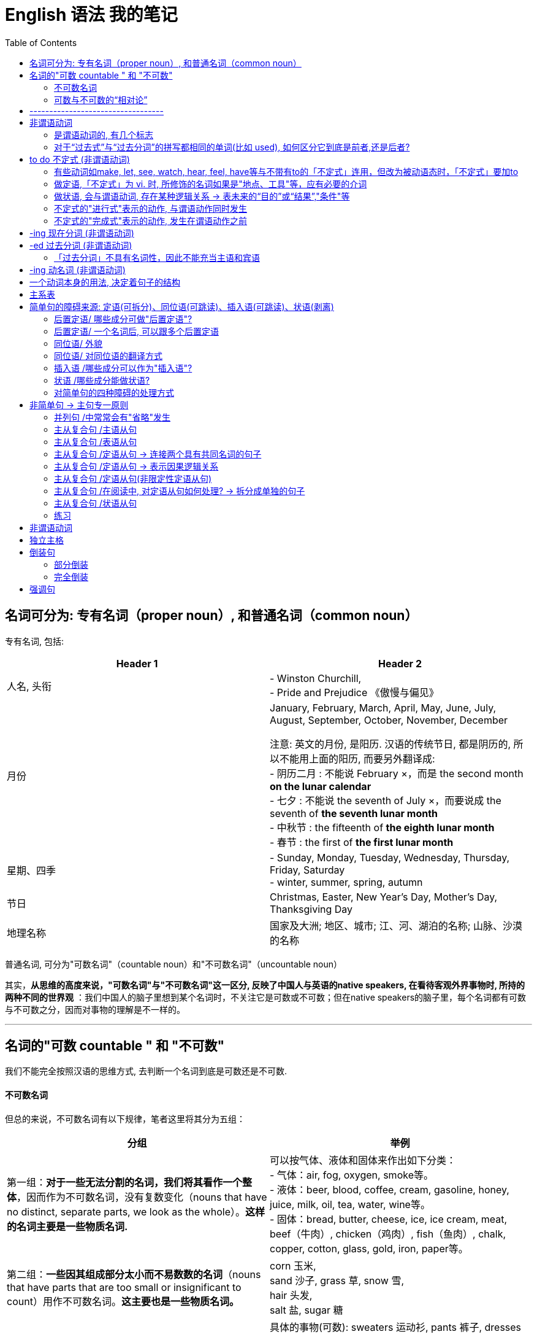 
= English 语法 我的笔记
:toc:



== 名词可分为: 专有名词（proper noun）, 和普通名词（common noun）

专有名词, 包括:

|===
|Header 1 |Header 2

|人名, 头衔
|- Winston Churchill, +
- Pride and Prejudice 《傲慢与偏见》

|月份
|January, February, March, April, May, June, July, August, September, October, November, December +

注意: 英文的月份, 是阳历. 汉语的传统节日, 都是阴历的, 所以不能用上面的阳历, 而要另外翻译成: +
- 阴历二月 : 不能说 February ×，而是 the second month *on the lunar calendar* +
- 七夕 : 不能说 the seventh of July ×，而要说成  the seventh of *the seventh lunar month* +
- 中秋节 : the fifteenth of *the eighth lunar month* +
- 春节 : the first of *the first lunar month*

|星期、四季
|- Sunday, Monday, Tuesday, Wednesday, Thursday, Friday, Saturday +
- winter, summer, spring, autumn

|节日
|Christmas, Easter, New Year's Day, Mother's Day, Thanksgiving Day

|地理名称
|国家及大洲; 地区、城市; 江、河、湖泊的名称; 山脉、沙漠的名称
|===


普通名词, 可分为"可数名词"（countable noun）和"不可数名词"（uncountable noun）

其实，*从思维的高度来说，"可数名词"与"不可数名词"这一区分, 反映了中国人与英语的native speakers, 在看待客观外界事物时, 所持的两种不同的世界观* ：我们中国人的脑子里想到某个名词时，不关注它是可数或不可数；但在native speakers的脑子里，每个名词都有可数与不可数之分，因而对事物的理解是不一样的。


---

== 名词的"可数 countable " 和 "不可数"

我们不能完全按照汉语的思维方式, 去判断一个名词到底是可数还是不可数.

==== 不可数名词

但总的来说，不可数名词有以下规律，笔者这里将其分为五组：

|===
|分组 |举例

|第一组：*对于一些无法分割的名词，我们将其看作一个整体*，因而作为不可数名词，没有复数变化（nouns that have no distinct, separate parts, we look as the whole）。*这样的名词主要是一些物质名词.*
|可以按气体、液体和固体来作出如下分类： +
- 气体：air, fog, oxygen, smoke等。 +
- 液体：beer, blood, coffee, cream, gasoline, honey, juice, milk, oil, tea, water, wine等。 +
- 固体：bread, butter, cheese, ice, ice cream, meat, beef（牛肉）, chicken（鸡肉）, fish（鱼肉）, chalk, copper, cotton, glass, gold, iron, paper等。

|第二组：*一些因其组成部分太小而不易数数的名词*（nouns that have parts that are too small or insignificant to count）用作不可数名词。*这主要也是一些物质名词。*
|corn 玉米,  +
sand 沙子, grass 草, snow 雪,  +
hair 头发,  +
salt 盐, sugar 糖

|第三组：表示"总称"的名词, 通常不可数（nouns that are classes or categories of things）。这些名词 *侧重于表示某类事物的"总的概念"，而不是"具体的"事物。* 如果要具体指出该总称概念下的具体事物，则要用其他不同的名词。
|具体的事物(可数): sweaters 运动衫, pants 裤子, dresses 套装  +
-> 总称(不可数) : clothing 衣服

具体的事物(可数): nickels 5分镍币, dimes 十分钱硬币, dollars 元 +
-> 总称(不可数) : money 钱 / cash 现金

还有:
总称(不可数) <--> 具体事物(可数) +
machinery 机器 <--> machines 机器 +
equipment 设备工具 <--> tools 设备, 工具 +
poetry 诗歌 <--> poems 诗歌 +
scenery 风景 <--> scenes (具体的)风景; scenic spots 景点 +
character 特点 <--> characteristic (具体不同的)特点

character 作为“特点”讲时，是一个不可数名词，不能变成复数的。因为它真正的意思是 *the combination of qualities or features* that distinguishes one person, group, or thing from another，表示“使与其他人、群体或事物相区别的性质或特征的集合”，强调的是一个整体的概念，因而是没有复数形式的。比如说： +
- a man of character(不可数!) 有个性的人


若作为可数名词 characters，是表示“方块字”，比如汉字、韩文，或者表示文学作品中的不同“人物（a person portrayed in an artistic piece, such as a drama or novel）”。比如说： +
- *The characters(复数) in Chinese* writing look like small pictures. 汉字看起来就像是一幅幅小图画。 +
这里的character就不能理解成“一个中国人的特点”。

*要表示具体的、可数的“特点”，就要用characteristic，复数就是characteristics。* 比如说“建设有中国特色的社会主义”，用英语说成： +
- construct the socialism *with Chinese characteristics*


|第四组：抽象的名词, 一般是不可数的（nouns that are abstractions）。
|抽象名词, 比如 : advice 建议, fun 趣味, life 生命, art 艺术, patience 耐心, love 爱, pollution 污染, crime 犯罪, help 帮助, music 音乐, trouble 困境, inform 信息, nutrition 营养, work 工作. +
不过，读者要特别注意的是，上面这些名词, 可以有其他不同的意思，因而可以转化为"可数名词"。

|第五组：表示研究学科（subjects of study），一般作为不可数名词。
|biology 生物学, geometry 几何学, history 历史, chemistry 化学, grammar 语法, math 数学

|===

---

==== 可数与不可数的“相对论”

一个名词, 是可数还是不可数, *关键在于它所表达的意义，而意义又随语境的不同而改变*，因而, 名词的可数性, 是与它所使用的上下文语境密切相关的。 +
即, *同样一个名词，会因为在不同的语境中含义不同, 而导致它的可数性不同，因而不能孤立地来看待名词的可数性。*

比如food, 有时作为"不可数"名词; 有时作为"可数"名词，因而有复数的foods。

- Do you know anything about *this food pyramid*? +
这里的food作定语，修饰pyramid，*是表示“食物”这个总称的*、抽象的概念，而不是表示不同种类的、具体的食物，因而作为不可数名词。

- Read the labels on *food(总称) products*. This information will tell you *how nutritious the foods(指代上文中的food products，表示“各种食品”) are*. +
-> the 修饰一个复数名词时, 必然表示特指，即上文出现过的内容. 所以我们把the foods译成了“该食品”，以示指代food products。在这样的上下文语境中，这里的food转化为一个可数名词，因而要添加-s变为复数。

- Avoid eating *foods* that are high in simple carbohydrates, that is, *sugars*. *A chocolate bar* will first give you energy, but then it will leave you feeling even more tired. +
-> 这里的food不是表示“食物”这个总称的、抽象的概念，而是表示 *"不同种类的、具体的食物"*，这一点可以从下文的sugars这个复数名词看出来。 +
-> sugar若是作为“糖”这种物质来理解的话，应该是一个不可数名词，属于上述第二组Group B里的名词，但在这里是表示“*各种糖类食物*”，因此我们在上面的译文中把sugars译成了“各种甜食”（*所以下文中出现了a chocolate bar这样甜食的例子*），因而也转化为可数名词。 +
在这样的上下文语境中，为了配合sugars，这里的foods也转化成了一个复数名词，表示“不同的食物”。

- They are found in fruits and vegetables, and in bread, rice, pasta, and *other foods* made from grains. +
-> 这里的food不是表示“食物”这个总称的、抽象的概念，而是表示不同种类的、具体的食物，这些具体的食物包括上文提到的fruits, vegetables, bread, rice和pasta。在这样的上下文语境中，这里的food转化为一个可数名词，因而要添加-s变为复数。

- Protein and fat are found in *foods* like milk, cheese, meat, fish, and eggs. +
-> 这里的food不是表示“食物”这个总称的、抽象的概念，而是表示不同种类的、具体的食物，这些具体的食物就是下文提到的milk, cheese, meat, fish和eggs。在这样的上下文语境中，这里的food转化为一个可数名词，因而要添加-s变为复数。

那么, “不可数名词”转化为“可数名词”, 有没有一些规律啊？笔者总结出下面三条基本规律：















---



英文中的介词不能单独使用，其后面必须接宾语，所接的宾语也往往是名词短语.

- There are some red roses *on that small table*.





file:///C:/Users/Administrator/Documents/Calibre%20%E4%B9%A6%E5%BA%93/Zhang%20Man%20Sheng/Xin%20Dong%20Fang%20_Ying%20Yu%20Yu%20Fa%20Xin%20Si%20(30)/Xin%20Dong%20Fang%20_Ying%20Yu%20Yu%20Fa%20Xi%20-%20Zhang%20Man%20Sheng/text/part0006_split_002.html#mllj4






== ----------------------------------


---

== 非谓语动词


|===
|非谓语动词 |可充当的成分

|不定式
|除谓语外的任何成分

|动名词
|相当于n., 因此可充当: 主, 宾, 表, 定

|分词
|相当于adj., adv. 因此可以充当: 定, 状, 补, 表
|===





单个的动词时，doing, done, to do 当然是非谓语。

对于复合型的动词(也就是因为时体等的变化而弄成几个词的情形), 比如 to have done, is being done 等, *以第一个词的形式为准*。 +
比如, Is being done中，第一个词是 is, 不是三种非谓语动词的形式（to -，-ing，-ed），连带效应，整词必谓语也。

*有过去、现在、将来时态的，就是“谓语动词”！“非谓语动词”没有时态，只有主动、被动之分。*

非谓语动词, 除了不能当谓语，其余一切位置均可纵横驰骋。即, 做主语时相当于名词; 做定语则相当于形容词; 做状语则时相当于副词。 +
当然有一个例外就是 *“过去分词”不具有名词性，因而不能做只有名词才能做的成分，也就是主语和宾语.*


---
==== 是谓语动词的, 有几个标志


|===
|谓语动词的 标志 |说明

|能说出时态的，必是谓语动词
|注意此处时态准确地说是“时”，也就是能说出过去、现在、将来。 +
特别要说明的是, doing并不是现在时，is/was/will be doing, 才由 is表明是现在，was表明是过去，will表明是将来。

|情态动词（can,may,must…）加原形，必是谓语动词
|此论无例外

|原形动词，必是谓语动词
|除特殊动宾补的情形.  +
所谓特殊的动宾补，例如 make sb do, 这个do通常被称为“不带‘to’的不定式”。为何不叫“原形”而说得这么别扭，就是因为此处它不是谓语（*“不定式”属于非谓语动词，所以"不带to的不定式"当然也是非谓语动词，不是谓语*），非要说成是”非谓语动词”的某一类，才符合我们的体系。

|一个动词，如果不是非谓语动词的形式之一，则为谓语
|可用排除“非谓”来确定“谓语”。阅读中当用此招，迅速找到句子主干.
|===

试验: 

- Descriptive linguists *cannot explain*(`=情态动词始也，谓语`) how a sentence *is transformed*(`=现在时，谓语`) —— or, in other words, *indicate*(`=动词原形，谓语`) such relationships as that between active and passive voice. +

- There *was*(`=过去式，谓语`) little chance *to discuss*(`=非谓语`) the problems with the teachers *concerned* or *do*(`=原形，谓语`) more than *glance*(`=原形，谓语`) at the books *being used*(`=第一个词为-ing形，故非谓语`). +

---

==== 对于“过去式”与“过去分词”的拼写都相同的单词(比如 used), 如何区分它到底是前者,还是后者?

|===
|Header 1 |说明

|过去式
|动词的“过去式”是一个动词，*单独作谓语。不能与助动词、情态动词连用*。 +
它的词性与动词的第三人称单数一样。

|过去分词
|动词的“过去分词”是动词的一种非谓语形式，也叫非限定性动词。*不能独立作谓语，只能与助动词一起构成谓语*。 +
如：“have/has/had +过去分词”构成完成时态；“be+过去分词”构成被动语态等。）
|===

对于-ed形式，规律如下: 

|===
|规律 |说明

|若为 不及物动词 vi.
|则是谓语无疑

|若为 及物动词 vt.
|*后接宾语的为谓语，无宾语的为非谓语*.  +
换句话说, *如果你看到 vt.后面没有宾语, 那就往回头来结合看看, 它有可能是修饰前面的名词的, 即当定语(也即是"非谓语"动词了*.)
|===

试验: 

- We *owe* a lot to the birds and beasts who *eat* insects but all of them (put together) *kill* only a fraction of the number *destroyed* by spiders.  +
-> owe, eat 和 kill 是普通的原形动词，也可以说是"现在时"，故为谓语动词 +
-> Put together 中, put 它的过去式和过去分词形式相同，而且跟原形保持不变。但后面看到 kill 既然肯定是谓语，put together就不可能是谓语了。(一个句子必有, 且只有一个谓语动词) +
-> Put together 中, put 就其本身而言，它可能是“一般现在时”的动词, 或"过去式"，这两者都是谓语动词，我们可以考察：*及物不及物？可知是及物。后面有无宾语？无！故其非谓语*，为“过去分词”。 +
-> Destroyed也是一样，“破坏”自然是"及物"，然而后面无宾语，故为非谓语。

- John Kennedy *won* the presidency in part by *exploiting* an imaginary missile gap. He successfully *portrayed* himself as a youthful and inspirational leader in the contest with the Soviet Union.  +
-> 此句中，“过去式”与“过去分词”同形的won, 是及物，后面紧跟宾语，故谓语无疑. +
-> Exploiting 是现在分词, 非谓语 +
-> portrayed呢？后面紧跟himself, 当然也是谓语动词

- Levin *asserted*(`=后跟宾语，故谓语`) that “music *is not*(`=现在时，故谓语`) the cause of society's ills” and even *cited*(`=后有宾语，故谓语`) his son, a teacher in the Bronx, New York, who *uses*(`=第三人称“现在时”，故谓语`) rap *to communicate(`=非谓语`) with* students. But he *talked*(`=不及物，是谓语；再看到talked about可以及物，后面紧跟宾语，故还是谓语`) as well about the “balanced struggle”between creative freedom and social responsibility, and he *announced*(`=后有宾语从句，故谓语`) that the company *would launch*(`=情态动词开头，故谓语`) a drive *to develop*(`=非谓语`) standards for distribution and *labeling*(`=名词`) of potentially objectionable music. 

- A history of long and effortless success *can be*(`=情态动词，故谓语`) a dreadful handicap, but, if properly *handled*(`=及物动词无宾语，故为“过去分词”非谓语`), it *may become*(`=情态动词，故谓语`) a driving force. When the United States *entered*(`=后跟宾语，故谓语`) just such a glowing period after the end of the Second World War, it *had*(`=后跟宾语，故谓语`) a market eight times larger than any competitor, *giving* its industries unparalleled economies of scale. Its scientists *were*(`=过去式，故谓语`) the world's best, its workers the most skilled. America and Americans *were* prosperous beyond the dreams of the Europeans and Asians whose economies the war *had destroyed*(`=过去完成，故谓语`).


---

== to do 不定式 (非谓语动词)

“不定式” 所表示的，不是指一个已发生或正发生的动作，而是一个抽象的或未发生的动作。 

- *To finish the work in ten minutes* is very hard <- 未发生的动作
- *To lose your heart* means failure. <- 抽象的概念
- Her job is *to clean the hall*. <- 抽象概念，并非指某天要做某事

---

==== 有些动词如make, let, see, watch, hear, feel, have等与不带有to的「不定式」连用，但改为被动语态时，「不定式」要加to

- I saw him *cross the road*. <- 主动态. 事实上, 我们通常管它叫"不带to的不定式"。
- He was seen *to cross the road*. <- 被动态

---



---

==== 做定语,「不定式」为 vi. 时, 所修饰的名词如果是"地点、工具"等，应有必要的介词

- He found a good house *to live in*.
- The child has nothing *to worry about*.
- What did you *open it with*?

---

==== 做状语, 会与谓语动词, 存在某种逻辑关系 -> 表未来的“目的”或“结果”,"条件"等

所谓 *做状语，就是与主句之间，或者与谓语动词之间存在着某种逻辑关系。既然「不定式」是表示未发生或后发生的动作，主要就表现为“目的”和“结果”。* 这两者正是在“未发生或后发生”这一点上统一起来的。


|===
|功能 |例子

|表目的
|He worked day and night *to get the money*. +
注意 *「不定式」放句首时，逻辑主语与句子主语要一致* : +
wrong：To learn English well, *a dictionary* is needed. +
right：To learn English well, *he* needs a dictionary.


|表结果 +
(常用only放在「不定式」前, 来表示强调)
|He arrived late *to find the train gone*. +
I visited him *only to find him out*.

|表条件关系, “如果”，“只要” +
(作为假设的条件，自然是还没有发生的事情)
|I will be satisfied *only to pass the exam*. 能通过考试我就满足了。

|===

---


---









---

==== 不定式的"进行式"表示的动作, 与谓语动作同时发生

- The boy pretended *to be working hard*.
- He seems *to be reading in his room*.

---

==== 不定式的"完成式"表示的动作, 发生在谓语动作之前

- I regretted *to have told a lie*.
- I happened *to have seen the film*.
- He is pleased *to have met his friend*.

---

== -ing 现在分词 (非谓语动词)

对客观事实的描述，则由“分词”来表示: 现在分词表主动，过去分词表被动。

所谓分词，不一定是一个词，而可能是词的变体所形成的几个词所组合成的一个整体。如“being done”, “having done”, “having been done”。  +
组合型分词的情况下，判断原则极其简单：*看第一个就行。* 如上面所举的三者，*都是第一个动词发生变异*，带着一个ing的尾巴 —— being, having.

「过去分词」只有一种形式, 即 -ed; 而「现在分词」有下面几种形式：

- 一般式 doing
- 被动式 being done
- 完成式 having done
- 被动语态完成式 having been done





---

== -ed 过去分词 (非谓语动词)

“过去分词”暗含着被动。 +
要从概念上理清一下，be done是“被动语态”，是谓语动词才有的范畴；而done本身并不是“被动语态”，只是一个“过去分词”而已，只不过暗含着“被动的意味”罢了。

不及物动词无被动(它都没有宾语, 怎么被动法子?)，除非构成及物的短语。

- The boy *looked*.  <- 此处 look 是 vi.，肯定是谓语动词 +
- The boy (*looked for*) is hidden behind the tree. <- look for（寻找）是一个 vt. 的短语，才有可能变被动式，作为非谓语动词。vt. 变被动式后，后面的宾语就到前面作主语。

---

==== 「过去分词」不具有名词性，因此不能充当主语和宾语
虽然"过去分词"是非谓语动词, 谓语动词的本质就是可以充当除了谓语外的任何成分, 但"过去分词"有一个例外: 它不具有名词性，因此它也就不能充当主语和宾语。


---

== -ing 动名词 (非谓语动词)

动名词, 就是动词当作名词用.





---

== 一个动词本身的用法, 决定着句子的结构

动词（用法）类型, 可以区分成:

- 系动词: be, prove
- 不及物动词: live, walk
- 单宾动词: learn, find
- 双宾动词: teach, give
- 复宾动词: find, make

也就是说，一个句子，只要动词确定了，句子的主干结构就确定了。抓住了动词，整个句子的结构就昭然若揭。当然，一个前提条件就是要懂得动词的用法。学习动词，关键是把握它的用法。

---

== 主系表

- English *proves* an easy language. 英语并不难。 <- 此句中, prove属于系动词。
- We *can prove* the truth of the statement. 我们可以证明这个说法的正确性。 <- 但prove也可以作为动词来用.

那么, *同样一个动词(比如 prove)，究竟算“主系表”还是“主谓宾”，可通过其前后成分的关系来区别 : “主系表”结构中, "主""表"之间, 具有相通性, 即它们两者是等同的.* +
比如上面第一句中, an easy language 是对 English的定义，两者是等同的. 故该句是 主系表结构. +
而第二句中, we 和 the truth of the statement 显然不是同类事物。 所以该句是 主谓宾结构.

---


== 简单句的障碍来源: 定语(可拆分)、同位语(可跳读)、插入语(可跳读)、状语(剥离)

简单句只有”一套主谓结构”,并且句子各成分都只由”单词”或”短语”构成 (注:短语中可以有从属的主谓结构)。
同一个主语发出了两个动作,谓语动词是并列的,这样的结构也是只有一套主谓结构的情况。

简单句的障碍来源: 定语、同位语、插入语、状语.

---

==== 后置定语/ 哪些成分可做"后置定语"?

|===
|哪些成分可做"后置定语"? |例子


|形容词短语, 可作后置定语
|
- a book *useful for the future* 一本对未来有用的书 → 形容词+介词+名词 +
- the report *devoid of facts* 缺乏事实依据的报道 +

- job criteria *such as location, title, and salary* 比如地段、职位和薪酬这样的工作条件 → *such as+名词: 就作为一个”形容词短语”作后置定语。*

|现在分词短语, 可作后置定语
|- a woman *picking the blackberry* 一名采摘黑莓的妇女 → 现在分词+名词 +
- a leaf *floating in the wind* 风中飘舞的树叶 → 现在分词+介词+名词 +
- a principle *holding that …*  一个原则,其认为… → 现在分词+句子

|过去分词短语, 可作后置定语
|- the meeting *held last month* 上个月举行的会议 → 过去分词+名词 +
- a picture *painted by Picasso* 毕加索的画作 → 过去分词+介词+名词 +
- the artist *privileged to visit the gallery* 能优先参观画廊的艺术家 → 过去分词+ to do sth.

|动词不定式短语, 可作后置定语
|a way *to solve this problem* 解决这个问题的方法 → to do sth.

|介词短语, 可作后置定语
|the guide *to the future* 对于未来的指导 → 介词+名词

|表语形容词作定语, 表语形容词一般在句中只作表语,但如果作定语则需要后置。
|a cat *alive* 一只活着的猫

|修饰不定代词的定语, 要后置
|something *important* 重要的事情

|===


后置定语其实都可以被改写为一个定语从句, 后置定语在很多情况下, 其实就是定语从句的简写。所以在处理比较长的后置定语的过程中, 一般是采用拆分的方法, 把它变成一个新句子.
a book *useful for the future*= a book *which is useful for the future*

---


==== 后置定语/ 一个名词后, 可以跟多个后置定语

- new guidelines (for tort law) (explaining several confusing points). 对于侵权行为法的新纲要,它解释了几个令人因惑的要点.

for tort law(介词短语)和 explaining several confusing points(现在分词短语), 都在修饰 new guidelines.

由此推导出这样一个结构:
....
名词1 + 定语1(介词+名词2) +定语2 +定语3
....
注意: 在考研中 *绝大多数时候, 定语2和3都在修饰名词1, 而不是定语2修饰名词2。*


---

==== 同位语/ 外貌

同位语会以以下几种面貌出现(A,B都是名词) : +


|===
|同位语的外貌 |例子

|A, B
|Michael O'Neal, *head of digital media at Christie's*, thinks the success of the new fair will depend on whether it can build a brand.  +
迈克尔·奥尼尔是佳士得拍卖行的数字媒体主管,他认
为新拍卖会能否成功, 将取决于这个拍卖会是否能建立起一个品牌。 +
-> head of digital media at Christie's 就作为Michael O'Neal
的同位语对其进行解释。

|A -- B --
|The American Law Institute -- **a group of judges, lawyers, and academics whose recommendations carry substantial weight** -- issued new guidelines for tort law. +
美国法律学会,它由一群法官、律师和能给出起举足轻
重作用的建议的学者组成, 最近颁布了关于侵权行为法的新纲要. +
-> a group of...weight 作 institute的同位语对其进行解释。


|A or B
|{The history of clinical nutrition *or* the study (of the relationship *between* health *and* how the body takes in and utilizes food substances)} can be divided into four distinct eras. +
研究健康, 和身体如何吸收并利用食物成分之间关系的学科, 被称为临床营养学, 它的历史可以被分为四个不同的阶段。 +
-> 整个句子的骨架(主谓)是: The history can be divided into... +
-> the study 作 clinical nutrition的同位语, 解释什么叫临床营养学。


|A of B
|The bidding right of the Olympic Games of 2008 goes to the city *of* Beijing. +
北京获得了2008年奥运会的主办权。 +
-> Beijing作 city的同位语. +

-> *A of B结构中, A是上义词(大范畴类), B是下义词(小具体)。* 这样的结构可以增加语言表达的正式性。比如 *cancer 的上义词为 disease*, 在写作的过程中为了增加表达的正式性, 就可以写为 *the disease of cancer*; +
computer的上义词为machine, 那么就可以写为 the machine of computer。 +
上下义词在一些翻译的论著中, 又被称为"范畴词"。*范畴词在翻译的过程中, 一般只翻译其中范围更小的词, 即下义词。* the disease of cancer 可译为“癌症”; the machine of computer可译为“电脑”。


|句子“—”或“,” 后出现一个名词(名词前后可出现修饰成分)
|The Court supported the medical principle of "double effect", *a centuries-old moral principle*. +
法庭支持“双重效果”的医学原则, 这是一个已有几百年历史的道德原则。 +
-> a centuries-old moral principle, 就是前面 the medical principle of "double effect" 的同位语.

Robots will have to operate with less human supervision and be able to make at least a few decisions for themselves —— *goals that are a real challenge*. +
机器人将必须在更少的人类监管下运作,并至少能由自己做几个决定,这些目标才真正具有挑战性。 +
-> 的破折号后出现的名词性结构 goals that are a real challenge **是整个句子的同位语。从本质上讲, 一个句子也是一
个名词, 因此是可以用另一个名词来修饰和解释这整个句子的。**


|===


*很多"同位语", 都可以改写为一个"主系表结构"的句子。*

同位语就是对其前面的名词或句子, 进行进一步的补充说明, 即使去掉同位语的信息, 也不会对句子的完整性产生影响. 因此 *为了能以最快的速度识别出整个句子骨架时, 我们可以采取跳读的方式处理同位语*. 在最短的时间内获得最有用的信息.

---

==== 同位语/ 对同位语的翻译方式

在翻译中, 对于同位语的处理通常采取三种方法:

1. 将同位语提前翻译, 被其修饰的名词,用代词替代.
2. 将同位语翻译为一个完整的句子.
3. 将同位语从句翻译为“即”, 或者用“:” 替代“即”字。

---

==== 插入语 /哪些成分可以作为"插入语"?

为了增加句子表达的多样性, *在英语中任何成分都可用两个逗号或破折号隔开, 成为插入成分.*  +

插入语的特征:

- 插入语可以是一个词,一个短语,也可以是一个句子。
- *插入语两边, 用逗号* 与其他成分隔开。
- 插入语最好放在主语之后, 以便掌握。


|===
|哪些成分可以作为插入语? |例子

|副词插入语 +
frankly, especially, fortunately, indeed, however
|Tourism, *frankly*, may promote the mutual understanding among nations. +
坦率地说, 旅游可以促进国家之间的相互了解。

|短语插入语 +
- generally speaking (总的来说) +
- to tell the truth (老实说) +
- in a sense (在某种意义上讲) +
- in a word (总而言之) +
- strange to say (说来奇怪)
|

|短句插入语 +
- I suppose,
- as I see it,
- I believe,
- what is important (重要的是)
|

|万能插入语: *rather than(而不是)。肯前否后*, 这个短语可以放在句子中的任何一个成分后面。
|I, rather than anyone else, am, rather than was, the best rather
than good, teacher, rather than policeman.

|一些相对特殊的插入语:
- to some extent 从一定程度上讲
- at length 终于,最后;详细地
- at the mercy of 在...支配下; 任...摆布
|
|===


插入语在很多时候并不是一个独立的语法成分, 因此在考研阅读中往往是可以被忽略的, 在阅读中最好的处理方式就是跳读。除非有考题问到插人语成分。

*难点即亮点。插入语绝对是考生在写作中, 应该掌
握的语言亮点.* 例如: +

- Fortunately, however, ancient men made tools of stone, especially flint, because it is easier to shape than other kinds. (使用插入语)  +
*地道的英语句子就是要写得跌宕起伏。*

---

==== 状语 /哪些成分能做状语?

状语, 是用来修饰: 限定动词/ 形容词 /整个句子 的.


|===
|哪些成分能做状语? |例子

|副词(adv.)
|She is *admittedly* reliable. 她很可靠,这是大家都承认的。 +
->注意: *admittedly没有修饰reliable, 而是修
饰整个句子* , 在翻译的时候就不能译为“被人们承认的可靠”。

China's long-term modernization program *understandably and necessarily* emphasizes economic growth. 中国长期的现代化进程, 强调经济的增长, 这是可以被人们理解的,也是必要的。 +
-> *understandably and necessarily 副词, 不是修饰动词emphasizes, 而是修饰整个句子*, 因此在翻译的时候就不能翻译为“可被理解和必须地强调”。


|现在分词短语: +
- 现在分词+名词 +
- 现在分词+介词+名词 +
- 现在分词+句子
|Observes double that... is realistic, *noting that...*  观察者怀疑...的目标是否现实, 因为他们注意到... +
-> *现在分词短语 noting that... 作状语。*

|过去分词短语: +
- 过去分词+名词 +
- 过去分词+介词+名词 +
- 过去分词+to do sth.
|*Founded in 1694*, the Bank... 成立于1694年, 英格兰银行... +
-> *过去分词短语 Founded in 1694 作状语*

|动词不定式短语: +
to do sth.
|

|介词短语: +
介词+名词
|*In public*, bankers have been blaming themselves for their troubles. 在公众面前,银行家一直都在为他们造成的麻烦而
自责。 +
-> 介词短语 in public 作状语

*To those who are...*, animal research seems... 对哪些...的人来说, 动物研究... +
-> to those⋯ 这个结构就是一个"介词短语"作状语.


|独立主格结构: +
*在"过去分词短语"或"现在分词短语"前, 加上一个单独的名词*
|President Bush campaigned to move Social Security to a saving-account model, *with retirees trading much or all of their guarantees payments for payments depending on investment returns.* +
布什总统力主用储蓄模式代替社会保险模式,这样, 退休人员就会用其大量的甚至是全部的有保障的收入, 来换取需要依靠投资回报的收入。 +
-> *with retirees... 是一个"独立主格结构"作状语, 名词retirees再加上现在分词短语trading... , 为了使这个结构和一个句子相区分, 往往在前面加上介词with.*

|===

从上面的例子中可以看出, *英语中状语的位置是不固定的*, 所以在解析句子的时候, 一般情况下都是 *将状语从整个句子中剥离出来。*


又如: +

- A few art collectors established *in their respective communities* the idea of the value art.  +
一些艺术收藏家, 在他们各自的社区中, 确立了价值艺术的理念。 +
-> *in their respective communities 在句子中其实是作"状语"的, 而不要误认为established 和 in 搭配*, 谓语established 的宾语其实是the idea of the value art.


- They maintain *with a certain fidelity* the principle of this school. +
他们几乎以忠诚的程度, 来坚持这个学派的原则。 +
-> *这个句子中 maintain 和 with 并不是动词和介词的搭配. with a certain fidelity 是状语*, maintain的宾语是 the principle of this school.


- He has elected *as his primary duty and pleasure in life* the activity of thinking in a Socratic(苏格拉底) way about moral problems. +
他把用苏格拉底的方式来思考道德问题的行为, 当成是
他一生中基本的责任和最大的快乐。 +
-> be elected as 的搭配, 在英语中最常见的是被翻译为“被选作...”, 但在这里elected是主动语态. *as his primary duty and pleasure in life 在这里作
状语*, elected 的宾语是 the activity of thinking in a Socratic way about moral problems. +
于是就有了这样的搭配: *elect A as B(把A当做
B), 在写作的时候作者往往写成: elect B A*, 这样读者就不容易看出来。

这样的结构在考研的翻译中特别普遍:
....
动词+ 状语(介词+名词1) +名词2
//介词+名词1 作状语, 动词+名词2 是动宾搭配.
....


这样的结构还可以推广为:
....
动词+ 状语(介名1 +介名2) +名词3
//在这里 “动词+名词3” 是动宾搭配, “ 介词1+名词1+介词2十名词2” 为状语.
....

也就是说: 动词 +介名... +名词n +名词n+1; *只要有两个名词连续放在一起就要小心, 因为在动词和宾语之间放上了一个状语。*

---

==== 对简单句的四种障碍的处理方式

- 定语 : 拆分出来
- 同位语 : 跳读即可
- 插入语 : 跳读即可
- 状语 : 剥离出来

*下面所有例子中的加粗部分, 即是我们提炼出来的句子的骨架(主谓宾)*, 而剥离掉了干扰主干理解的定语, 状语, 同位语, 插入语等部分.

例如: +

- *A few art collectors* -- 插James Bowdoin III of Boston, William Byrd of Virginia, and the Aliens and Hamilton of Philadelphia -- *introduced European art traditions to those colonists* (定privileged to visit their galleries), 插especially aspiring artists, *and established* [状in their respective communities] *the idea* (of the value of art) *and the need* (定for institutions devoted to its encouragement). +
一些艺术品收藏者, 将欧洲的传统艺术介绍给那些殖民
者, 并且确立了价值艺术的理念和需求。

其句子骨架是: A few art collectors *introduced* European art traditions *to* those colonists *and established* the idea and the need.


---

== 非简单句 -> 主句专一原则

非简单句, 是 *含有一套以上的主谓结构*, 且句子中有的成分是由句子构成的。

要记住两个要素: 1.(并列句中的)连接词, 2.(主从复合句中的)主句专一原则.

主句专一原则:

1. *一个句子中只能有一个主句, 主句中没有连接词*;
2. 一个句子中有n个分句, 则只有n-1个连接词(并列连词
除外)。

英语中, 为什么 because和so 不能连用? although和but 也不能连用? 比如: +

- Although I love you, but I can't marry you. +
*这个句子中只有两个分句, 但却有两个连接词, 就没有主句了! 这就违背了主句专一原则.*


三大从句:

1. 名词性从句 (主语从句, 宾语从句, 标语从句, 同位语从句)
2. 形容词性从句 (定语从句)
3. 副词性从句 (状语从句 -> 时间/地点/ 原因/目的/结果 /条件/让步/比较/方式 )


---

==== 并列句 /中常常会有"省略"发生

并列句, 由"并列连词"连在一起: 句子+并列连词+句子 +

并列连词:

- and 表示顺承;
- whi1e 表示对比;
- but / yet 表示转折;
- for / so 表示因果;
- or / either 表示选择;
- and / then 表示时间;
- and / so / neither / nor 表示并列;
- not only... but also / neither... nor 表示递进

并列连词, 即可以连接两个句子;  也可以连接两个句中的成分, 可以是从句, 也可以是短语等(句中的并列).

*方法: 从连词后往前寻找并列成分. (从后往前找)*

*注意! 并列常常引起省略(可以省略并列成分,也可以省略连词, 如and等)。*

(1)省略掉并列的成分: +
下例, 括号中的就是省略掉的内容: +

- *To see* a world in a grain of sand +
*And (to see)* a heaven in a wild flower, +
*Hold* infinity in the palm of your hand +
*And (to hold)* eternity in an hour. +
一沙一世界, 一花一天堂。 君掌盛无边, 刹那成永恒。

出于简洁的考虑,*句子中的并列成分被省略了, 因此在阅读句子的过程中, 应该条件反射地养成 遇到并列就要思考是否产生了省略 的习惯。*

又如: +

- It is said that in England *death is* pressing, in Canada *(death is)* inevitable and in California *(death is)* optional.   并列句中省略掉了death is.



- Failing hips *can be* replaced , clinical depression *(can be)* controlled , cataracts *(can be)* removed in a 30-minute surgical procedure. +
坏掉的髋关节可以被换掉; 临床性的抑郁症可以被控制; 白内障可以用30分钟的手术切除。 +
省略掉了 can be.


(2)省略掉并列连词, 比如and: +

- I closed my eyes in the incense fog of the buddha's hall, *(and)* suddenly heard the mantra from your voice; 这个句子里面, 省略了and。

---

==== 主从复合句 /主语从句

比如:
....
It is clear that... 主系表结构, 但主语it也是一个主语从句
....
*很显然, clear这个形容词, 在修饰整个it代表的主语从句. 而之前我们说过, 副词(状语)也可以用来修饰整个句子的. 那么, 我们自然就能想到 -- 可以用副词, 来表达这个主系表结构想表达的意思.*

- *It is clear that* she is a liar. +
= she is *clearly* a liar. <- clearly 修饰整个句子

- *Is is possible that* these principles may be regarded as normal in years to come. +
= these principles may *possibly* be regarded as normal in years to come. <- possibly 修饰整个句子


---



==== 主从复合句 /表语从句

加粗部分为句子的骨架(主谓宾/主系表), 定状等都剥离出去. +

- The trouble is that *part* of the recent acceleration *is due to the usual rebound* that occurs at this point in a business cycle, *and so is not conclusive evidence* of a revival in the underlying trend. +
问题是, 最近的加速发展部分, 是由于商业圈在这个时间段通常发生的反弹, 所以这并不构成潜在趋势复苏的最终证据。 +
-> 本句有一个that引导的很长的表语从句(The trouble is that...)。该从句中又有两个表语从句, 它们有共同的主语 part of the recent acceleration. (所以在第二处中, 该主语就被省略了)

---

==== 主从复合句 /定语从句 -> 连接两个具有共同名词的句子


定语从句除了能修饰名词, 还有两个重要的作用:

1. *连接两个具有共同名词的句子*
2. *表示因果逻辑关系*

(1)连接两个具有共同名词的句子 +

- I have three books *of which* the red is my favorite. +

这里of which 引导的定语从句, 并不是在修饰和限定前面的books, 这个句子其实是由两个句子合并而成的: +
I have three *books*. +
the red *of those books* is my favorite. +

*这两个句子中有共同的名词 books, 这样就可以合写成一个句子*, 此时就用到了定语从句的第二个作用: 连接两个具有共同名词的句子.  +
 把第二个句子中的the books 替换成能连接两个句子的关系代词which, 这样就产生了如下这个句子: +
 I have three books, the red *of which* is my favorite. +
为了让整个句子更加紧凑, *把of which 提到了the red 前面, 跟在book后面.*

---

==== 主从复合句 /定语从句 -> 表示因果逻辑关系

有的定语从语法结构上讲是定语, 起定语的作用; 从意义上说又相当于一个状语从句,所以常被称为状语化的定语从句,说明时间、原因、条件、结果、目的、让步、假设等关系。其中表示因果关系的定语从句, 是在考研阶段最为重要的知识点。

(2)表示因果逻辑关系

- I love this girl *who is beautiful*. 有"因为漂亮, 所以喜欢"的含义在里面.

- America and Americans were prosperous beyond the dreams of the Europeans and Asians *whose economies the war had destroyed*. +
美国和美国人的繁荣程度超越了欧洲人和亚洲人的梦想,
因为他们的经济被战争摧毁了。 +
-> The war had destroyed *whose(of the Europeans and Asians) economies*. => whose economies 被整体提前了.

- I’m *not speaking of* the few thousand astronomers, geographers and so forth (定从/或原因状从 who could give, or have a theoretical knowledge of that proof), *but of* the ordinary newspaper-reading citizens, such as you or me.  +
我说的不是数千位天文学家、地理学家之类的人, 因为他们可以用观察到的事实或用理论上的根据来证实这一点, 我指的是如同你我一样只看报纸的普通读者。

本句的骨架是: I’m not speaking of... but (speaking) of...  , 有一个 not...but...结构, 并且后面的but中省略了speaking单词. +
who...引导一个定从, 也可看成是原因状从. who = because they... , 可翻译为"因为".


- 主*The increasing complexities* (of microsurgery,
laser technology, arthroscopy and who knows what next) 谓*demand* understanding and competence in techniques (定从/或结果状从 that require educationally sound状况良好的;可靠的 training [for the future orthopaedist].) +
显微外科、激光技术、关节窥镜, 以及谁也不知道还会出现的什么新技术, 其日益增长的复杂性, 要求人们了解和掌握技术, 这就要求未来的整形医师必须经过良好的教育培训。

who knows what next 是个习惯用法，写全的话是 who knows what comes next，意思为“谁晓得接着会来个什么”.


---

==== 主从复合句 /定语从句(非限定性定语从句)

从本质上讲, 句子在很多时候也是一个名词, 因此可以用which引导定语从句(此时就有一个专有名称了: "非限制性定语从句") 来指代前面整个句子的意思. 注意: 在这种结构中, 连接词前面一定要出现逗号.

- Kevin gave us a wonderful training course *, which* left us a deep impression. <- 注意which前面的有一个逗号!

这个句子的前身应该是这样的:  +
Kevin gave us a wonderful training course. *It* left us a deep impression. +
it 就指代前面这个句子, 这样两个句子就有了共同的名词, 连接两个具有共同名词的句子是定语从句的作用, 就可以用which代替it, 这样就有了示例中的非限定性定语从句。

---

==== 主从复合句 /在阅读中, 对定语从句如何处理? -> 拆分成单独的句子

*在考研中, 大多数定语从句起的作用是"连接句子"*, 因此我们通常把定语从句从整个句子中独立拆分出来, 单独成为一个句子.

- A poem line describes a fight between a Turkish and a Bulgarian officer on a *bridge* off *which* they both fall into the river. +

个句子的拆分点是off, which指代前面的名词bridge; 这样这个句子就分为两个句子: +
1. A poem line describes a fight between a Turkish and a Bulgarian officer *on the bridge*. +
2. they both *fall off the bridge* into the river.


- There is *something* by virtue of *which* man is man.  存在一种特性, 人之所以为人就是由于这种特性。  //
*by virtue of 因为* +

这句话其实是由以下两句话变来的: +
1. There is *something*. +
2. man is man by virtue of *this thing*. +

这两句话中有共同的词 something 和 this thing ,用which替换掉 this thing, 再把 by virtue of which提前, 就得到了 There is something *by virtue of which* man is man.


---

==== 主从复合句 /状语从句

处理: 剥离掉状语, 才能清晰看到骨架.

- *I have discovered*, [状从as perhaps Kelsey will after her much-publicized resignation from the editorship of She after a build-up of stress], *that* 主 *abandoning the doctrine* of “juggling your life”, *and making the alternative move* into “downshifting” 谓 *brings* with it 宾 *far greater rewards* than financial success and social status. +
我已经发现, 放弃那种“为生活忙碌”的人生信条, 并转而追求比较悠闲的生活, 带给你的回报, 远远大于经济的成功和社会地位的提升。或许凯尔西在积劳重负之后, 公开辞去她在《女友》杂志社的编辑职位之后, 也会有如此发现。

句子骨架是: +
1. I have discovered that... +
2. {abandoning the doctrine} and {making the alternative move} *brings* rewards.

注意: 主abandoning... and making...  谓brings [with it] 宾far greater rewards than... 这句里, with it是状语. 这个句子结构是: +
....
动(brings)+ 介名1(with it) + 名2(rewards)
....
*遇到这样的结构可以得出结论: "介词+名词1", 是作状语; 动宾搭配是"动词+名词2";*

另外, 本案例句子中还有一个省略存在. 主句中有一个I discover..., 其实状语从句中也有一个Kelsey discover..., 两者所发现的东西其实是同一个对象. 所以从句中的discover就被省略了. 补全的话, 其实应该是这样的: +
I have discovered, as perhaps Kelsey will *(discover)* after her ...


---

==== 练习

- *The history* of clinical nutrition 同位 or the study (of the relationship (*between* health *and* how the body takes in and utilizes food substances)), *can be divided into four distinct eras*: the first began [in the nineteenth century] and extended [into the early twentieth century] [when *it was recognized* [for the first time] *①that* {food contained constituents (that were essential for human function)} *and ②that* {different foods provided different amounts of these essential agents}]. +
临床营养学是分析健康和身体是如何吸收和利用食物
成分之间关系的学科, 它的历史可以分为四个不同的阶段。第一
个阶段开始于19世纪, 并且延伸到了20世纪早期, 那个时候有两
件事情第一次被人们认识到了, 第一件事情是食物中包含有人体
机能必需的成分; 第二件事情是不同的食物提供的这些必需成分
的量是不同的。

句子的骨架是: The history *can be divided into* four distinct eras.

image:./img_英语长难句释义/01.png[]



英语的特征往往有:

1. *主谓分离: 在句子的主语和谓语之间, 放入定语或插入语*, 来修饰主语.
2. *谓宾隔离: 在谓语和宾语之间, 会加入状语或插入语*, 以增加句子的多变性。


对此, 我们一般的处理步骤是:

1. 句子开头的第一个独立名词(前面没有出现介词或关联
词) 就是句子的主语, *应该优先寻找和主语相对应的动词(谓语)*。
2. 谓语动词确定后, 应该确定后面的结构, 如果在动词和宾语之间有其他的成分, 最好跳读.


英语中长句较多, 句中修饰语多且长, 使句子结构复杂, 所以英译汉时, 切分就是一种常用的方法. 指把英语中的长句分解成两个或两个以上的句子。它通常包括: 1.单词分译、2.短语分译, 3.句子分译 这三种情况.

短语分译, 是指把原文中的一个短语, 分译成一个句子。名词短语、分词短语、介词短语等, 通常都可以分译成句。 +
英语复合句汉译时, 常在分句连接处加以切分, 分译成两个或两个以上的句子。


---

== 非谓语动词

非谓语动词, 顾名思义就是在句子中充当谓语以外的其他成分. -- 那么除了谓语以外的其它成分, 它都可以充当:


|===
|非谓语动词可充当 |它这样做的目的

|主语、宾语或表语
|实现动词的名词化表达

|定语
|代替起修饰限定作用的定语从句

|状语
|*将两个具有"共同主语"的句子, 写成一个句子.* +

在写作的过程中 *可以将两个主语相同的句子去掉一个主语, 然后将动词作以下变化:
be动词变为being, do动词变为doing, 被动语态变为done。* +
- *Being a teacher*, I give classes. 作为一个老师, 我要上课。 +
- *Founded in 1694*, the bank of England has centuries of experience in dealing with financial troubles. (由于)成立于1694年, (因此)英格兰银行在应对金融困境方面已经有几百年的经验了。

两个句子间的逻辑关系也可以很多样, 常见的有: 伴随、因果和条件. +
- *Feeling threatened*, companies responded [by writing ever-longer warning labels], trying to anticipate every possible accident. +
(由于)感觉受到了威胁, (所以)公司通过书写冗长的警示标签作为回应, 尝试着希望能预测到每一起可能的事故。

|===


---

== 独立主格

*独立主格结构, 为两个句子在主语不同的情况下, 提供了将其合并为一个句子的可能.* +
*独立主格的产生, 就是从作状语开始的,并且在考研中也只考查作状语的情况。*

*独立主格结构, 它本身不是真正的句子*, 因为它的结构是 -> *主语+非谓语动词.*  可以看出, 它的"谓语部分"是"非谓语动词"(而不是"谓语动词"!). 所以它就不是真正的句子了(从"行星"降格成"矮行星"了). *那么这种"伪句子", 起什么作用呢? 它往往做"状语"来用, 表时间、原因、条件、伴随、目的及状态等。* +


*虽然它不是句子, 但独立主格结构中的"主语"与"非谓语动词", 存在逻辑上的主谓关系。* +
*独立主格结构有自己的主语，在结构上与主句不发生关系，所以才称为独立主格*，当然，在意义上还是从属分句。

独立主格的长相外貌, 可以为:

|===
|逻辑主语 |逻辑谓语 +
(非谓语动词) | 举例

|名词/代词
|分词(-ing 、-ed) +
/不定式(to do...) +
/adj. +
/adv. +
/介词短语 +
/n.
|- *The girl staring at him*(= As the girl stared at him), he didn't know what to say. 姑娘两眼望着他，他不知道说什么好。 +
- *The problems solved*(= As the problems were solved), the quality has been improved. 随着问题的解决，质量已经提高了。 +
- They said good-bye to each other, *one to go home, the other to go to the bookstore*. 他们道别后，一个回了家，一个去了书店。 +
- An air accident happened to the plane, *nobody alive*. 那架飞机遭遇了空难，无一人生还。 +
- *The meeting over*, they all went home. 会议一结束，他们就都回家了。 +
- The boy goes to the classroom, *book in hand*. 那男孩手里拿着书去教室。 +
- Two hundred people died in the accident, *many of them children*. 两百人死于事故，其中有许多儿童。

|with/without+名词/主格代词
|-ed/-ing形式 +
/adj. +
/介词短语
|*即: with ( without)+宾语（名词/代词）+宾语补足语* +
在with (without) 的复合结构中，多数情况下with 能省略，但without 不能省略。

- The girl hid her box *without anyone knowing where it was*. 小女孩把盒子藏了起来，没有人知道它在哪里。（without +名词/代词+动词的-ing形式）  +
- *Without a word more spoken*, she left the meeting room. 她没再说什么话就离开了会议室。（without+名词/代词+动词的-ed形式） +
- The boy was walking, *with his father ahead*. 父亲在前，小孩在后走着。（with+名词/代词+副词） +
- *With his son so disappointing*, the old man felt unhappy. 由于儿子如此令人失望，老人感到很不快乐。（with+名词/代词+形容词）

|There being +名词（代词） +
/It being +名词（代词)
|
|- *There being nothing else to do*, we went home. 没有别的事可做，我们就回家了。 +
- *It being Christmas*, the government offices were closed. 由于圣诞节的缘故，政府机关都休息。


|===


---

== 倒装句

==== 部分倒装

部分倒装的定义: *系动词、情态动词, 或助动词, 被置于主语前, 为部分倒装(实义动词位置未发生改变)。*

---

==== 完全倒装



---

== 强调句







65








































